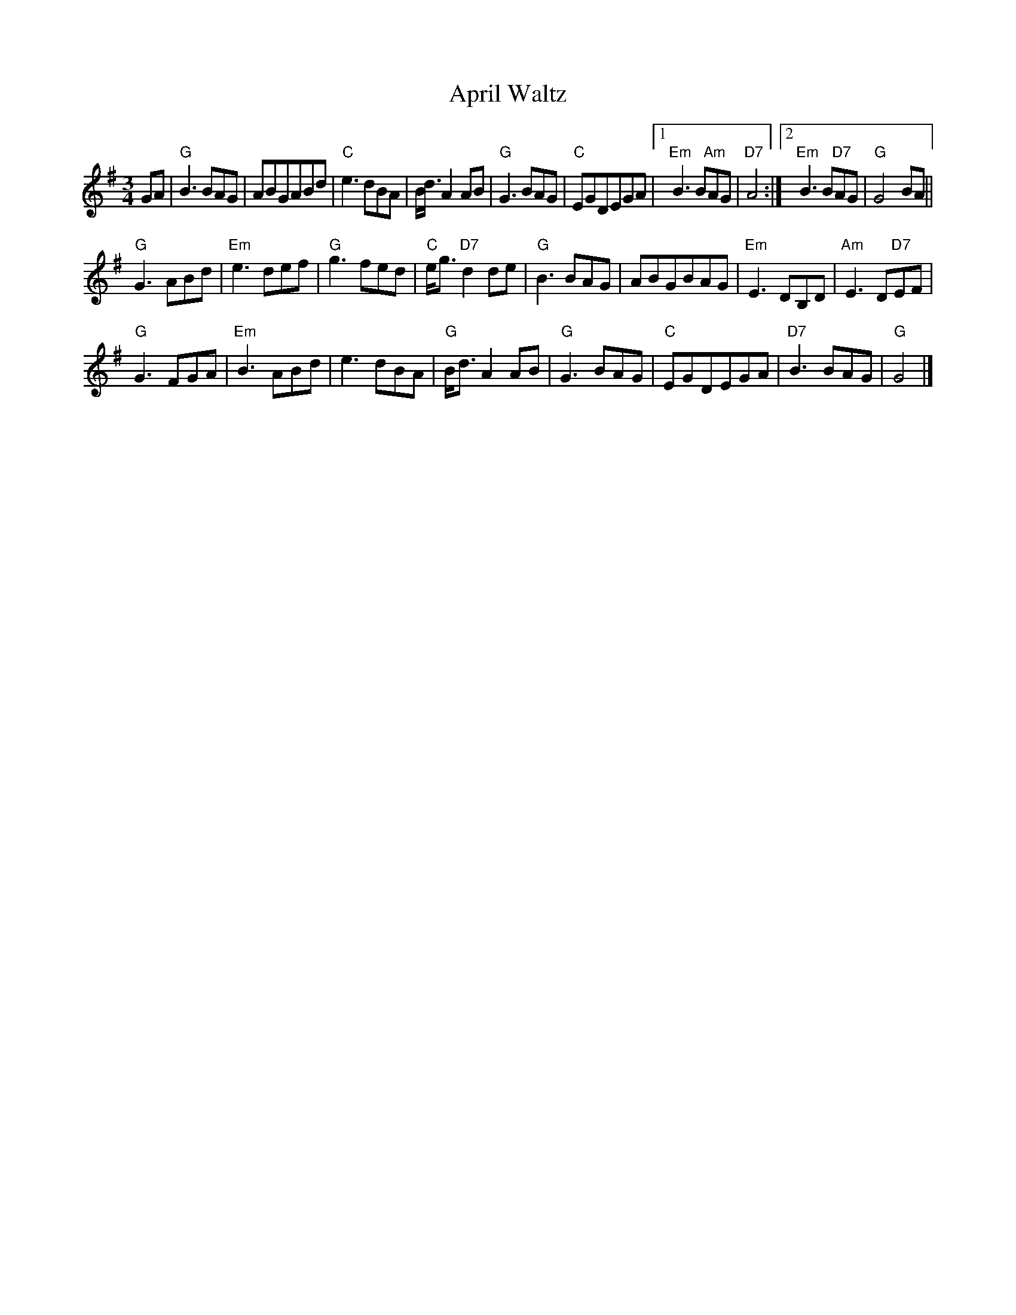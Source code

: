 X: 1
T:April Waltz
S:Alistair Anderson
M:3/4
L:1/4
K:G
G/A/ |\
"G"B3/B/A/G/ | A/B/G/A/B/d/ | "C"e3/d/B/A/ | B/4d3/4AA/B/ |\
"G"G3/B/A/G/ | "C"E/G/D/E/G/A/ |[1"Em"B3/B/"Am"A/G/ | "D7"A2 :|[2"Em"B3/B/"D7"A/G/ | "G"G2B/A/ ||
"G"G3/A/B/d/ | "Em"e3/d/e/f/ | "G"g3/f/e/d/ | "C"e/4g3/4"D7"dd/e/ |\
"G"B3/B/A/G/ | A/B/G/B/A/G/ | "Em"E3/D/B,/D/ | "Am"E3/D/"D7"E/F/ |
"G"G3/F/G/A/ | "Em"B3/A/B/d/ | e3/d/B/A/ | "G"B/4d3/4AA/B/ |\
"G"G3/B/A/G/ | "C"E/G/D/E/G/A/ | "D7"B3/B/A/G/ | "G"G2 |] 
